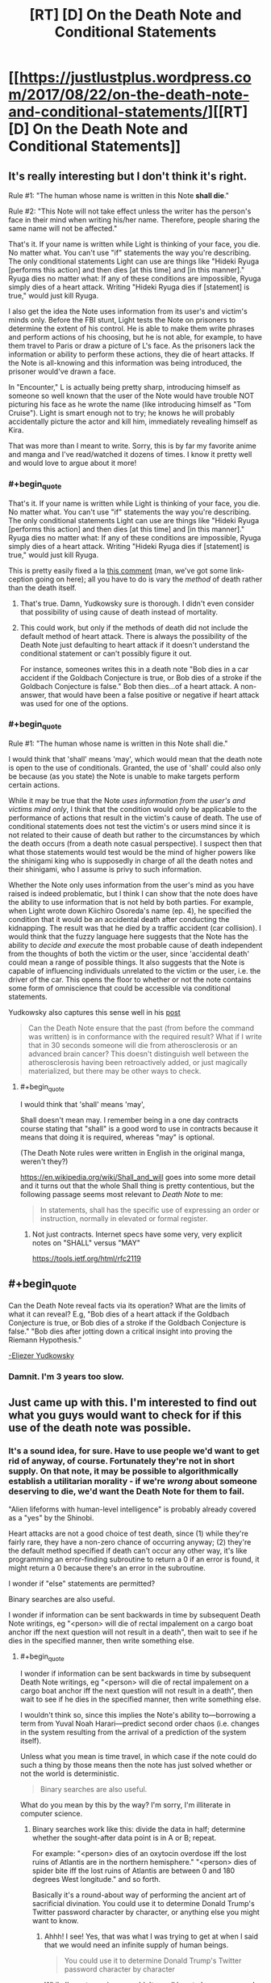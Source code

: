 #+TITLE: [RT] [D] On the Death Note and Conditional Statements

* [[https://justlustplus.wordpress.com/2017/08/22/on-the-death-note-and-conditional-statements/][[RT] [D] On the Death Note and Conditional Statements]]
:PROPERTIES:
:Author: Alden_
:Score: 24
:DateUnix: 1503366548.0
:END:

** It's really interesting but I don't think it's right.

Rule #1: "The human whose name is written in this Note *shall die*."

Rule #2: "This Note will not take effect unless the writer has the person's face in their mind when writing his/her name. Therefore, people sharing the same name will not be affected."

That's it. If your name is written while Light is thinking of your face, you die. No matter what. You can't use "if" statements the way you're describing. The only conditional statements Light can use are things like "Hideki Ryuga [performs this action] and then dies [at this time] and [in this manner]." Ryuga dies no matter what: If any of these conditions are impossible, Ryuga simply dies of a heart attack. Writing "Hideki Ryuga dies if [statement] is true," would just kill Ryuga.

I also get the idea the Note uses information from its user's and victim's minds only. Before the FBI stunt, Light tests the Note on prisoners to determine the extent of his control. He is able to make them write phrases and perform actions of his choosing, but he is not able, for example, to have them travel to Paris or draw a picture of L's face. As the prisoners lack the information or ability to perform these actions, they die of heart attacks. If the Note is all-knowing and this information was being introduced, the prisoner would've drawn a face.

In "Encounter," L is actually being pretty sharp, introducing himself as someone so well known that the user of the Note would have trouble NOT picturing his face as he wrote the name (like introducing himself as "Tom Cruise"). Light is smart enough not to try; he knows he will probably accidentally picture the actor and kill him, immediately revealing himself as Kira.

That was more than I meant to write. Sorry, this is by far my favorite anime and manga and I've read/watched it dozens of times. I know it pretty well and would love to argue about it more!
:PROPERTIES:
:Author: Hormel_Chavez
:Score: 28
:DateUnix: 1503369063.0
:END:

*** #+begin_quote
  That's it. If your name is written while Light is thinking of your face, you die. No matter what. You can't use "if" statements the way you're describing. The only conditional statements Light can use are things like "Hideki Ryuga [performs this action] and then dies [at this time] and [in this manner]." Ryuga dies no matter what: If any of these conditions are impossible, Ryuga simply dies of a heart attack. Writing "Hideki Ryuga dies if [statement] is true," would just kill Ryuga.
#+end_quote

This is pretty easily fixed a la [[https://www.reddit.com/r/rational/comments/6v7ubi/rt_d_on_the_death_note_and_conditional_statements/dly9b45/][this comment]] (man, we've got some link-ception going on here); all you have to do is vary the /method/ of death rather than the death itself.
:PROPERTIES:
:Author: 696e6372656469626c65
:Score: 12
:DateUnix: 1503369974.0
:END:

**** That's true. Damn, Yudkowsky sure is thorough. I didn't even consider that possibility of using cause of death instead of mortality.
:PROPERTIES:
:Author: Alden_
:Score: 8
:DateUnix: 1503371894.0
:END:


**** This could work, but only if the methods of death did not include the default method of heart attack. There is always the possibility of the Death Note just defaulting to heart attack if it doesn't understand the conditional statement or can't possibly figure it out.

For instance, someones writes this in a death note "Bob dies in a car accident if the Goldbach Conjecture is true, or Bob dies of a stroke if the Goldbach Conjecture is false." Bob then dies...of a heart attack. A non-answer, that would have been a false positive or negative if heart attack was used for one of the options.
:PROPERTIES:
:Author: ghost-pacman4
:Score: 6
:DateUnix: 1503412040.0
:END:


*** #+begin_quote
  Rule #1: "The human whose name is written in this Note shall die."
#+end_quote

I would think that 'shall' means 'may', which would mean that the death note is open to the use of conditionals. Granted, the use of 'shall' could also only be because (as you state) the Note is unable to make targets perform certain actions.

While it may be true that the Note /uses information from the user's and victims mind only/, I think that the condition would only be applicable to the performance of actions that result in the victim's cause of death. The use of conditional statements does not test the victim's or users mind since it is not related to their cause of death but rather to the circumstances by which the death occurs (from a death note casual perspective). I suspect then that what those statements would test would be the mind of higher powers like the shinigami king who is supposedly in charge of all the death notes and their shinigami, who I assume is privy to such information.

Whether the Note only uses information from the user's mind as you have raised is indeed problematic, but I think I can show that the note does have the ability to use information that is not held by both parties. For example, when Light wrote down Kiichiro Osoreda's name (ep. 4), he specified the condition that it would be an accidental death after conducting the kidnapping. The result was that he died by a traffic accident (car collision). I would think that the fuzzy language here suggests that the Note has the ability to /decide and execute/ the most probable cause of death independent from the thoughts of both the victim or the user, since 'accidental death' could mean a range of possible things. It also suggests that the Note is capable of influencing individuals unrelated to the victim or the user, i.e. the driver of the car. This opens the floor to whether or not the note contains some form of omniscience that could be accessible via conditional statements.

Yudkowsky also captures this sense well in his [[https://www.reddit.com/r/rational/comments/29qonq/q_what_would_you_ask_about_the_death_note/cioylzf/][post]]

#+begin_quote
  Can the Death Note ensure that the past (from before the command was written) is in conformance with the required result? What if I write that in 30 seconds someone will die from atherosclerosis or an advanced brain cancer? This doesn't distinguish well between the atherosclerosis having been retroactively added, or just magically materialized, but there may be other ways to check.
#+end_quote
:PROPERTIES:
:Author: Alden_
:Score: 1
:DateUnix: 1503371745.0
:END:

**** #+begin_quote
  I would think that 'shall' means 'may',
#+end_quote

Shall doesn't mean may. I remember being in a one day contracts course stating that "shall" is a good word to use in contracts because it means that doing it is required, whereas "may" is optional.

(The Death Note rules were written in English in the original manga, weren't they?)

[[https://en.wikipedia.org/wiki/Shall_and_will]] goes into some more detail and it turns out that the whole Shall thing is pretty contentious, but the following passage seems most relevant to /Death Note/ to me:

#+begin_quote
  In statements, shall has the specific use of expressing an order or instruction, normally in elevated or formal register.
#+end_quote
:PROPERTIES:
:Author: MagicWeasel
:Score: 10
:DateUnix: 1503385695.0
:END:

***** Not just contracts. Internet specs have some very, very explicit notes on "SHALL" versus "MAY"

[[https://tools.ietf.org/html/rfc2119]]
:PROPERTIES:
:Author: Kinoite
:Score: 2
:DateUnix: 1503429635.0
:END:


** #+begin_quote
  Can the Death Note reveal facts via its operation? What are the limits of what it can reveal? E.g, "Bob dies of a heart attack if the Goldbach Conjecture is true, or Bob dies of a stroke if the Goldbach Conjecture is false." "Bob dies after jotting down a critical insight into proving the Riemann Hypothesis."
#+end_quote

[[https://www.reddit.com/r/rational/comments/29qonq/q_what_would_you_ask_about_the_death_note/cioylzf/][-Eliezer Yudkowsky]]
:PROPERTIES:
:Author: 696e6372656469626c65
:Score: 15
:DateUnix: 1503367838.0
:END:

*** Damnit. I'm 3 years too slow.
:PROPERTIES:
:Author: Alden_
:Score: 4
:DateUnix: 1503372288.0
:END:


** Just came up with this. I'm interested to find out what you guys would want to check for if this use of the death note was possible.
:PROPERTIES:
:Author: Alden_
:Score: 6
:DateUnix: 1503366655.0
:END:

*** It's a sound idea, for sure. Have to use people we'd want to get rid of anyway, of course. Fortunately they're not in short supply. On that note, it may be possible to algorithmically establish a utilitarian morality - if we're /wrong/ about someone deserving to die, we'd want the Death Note for them to fail.

"Alien lifeforms with human-level intelligence" is probably already covered as a "yes" by the Shinobi.

Heart attacks are not a good choice of test death, since (1) while they're fairly rare, they have a non-zero chance of occurring anyway; (2) they're the default method specified if death can't occur any other way, it's like programming an error-finding subroutine to return a 0 if an error is found, it might return a 0 because there's an error in the subroutine.

I wonder if "else" statements are permitted?

Binary searches are also useful.

I wonder if information can be sent backwards in time by subsequent Death Note writings, eg "<person> will die of rectal impalement on a cargo boat anchor iff the next question will not result in a death", then wait to see if he dies in the specified manner, then write something else.
:PROPERTIES:
:Author: aeschenkarnos
:Score: 4
:DateUnix: 1503368728.0
:END:

**** #+begin_quote
  I wonder if information can be sent backwards in time by subsequent Death Note writings, eg "<person> will die of rectal impalement on a cargo boat anchor iff the next question will not result in a death", then wait to see if he dies in the specified manner, then write something else.
#+end_quote

I wouldn't think so, since this implies the Note's ability to---borrowing a term from Yuval Noah Harari---predict second order chaos (i.e. changes in the system resulting from the arrival of a prediction of the system itself).

Unless what you mean is time travel, in which case if the note could do such a thing by those means then the note has just solved whether or not the world is deterministic.

#+begin_quote
  Binary searches are also useful.
#+end_quote

What do you mean by this by the way? I'm sorry, I'm illiterate in computer science.
:PROPERTIES:
:Author: Alden_
:Score: 2
:DateUnix: 1503373369.0
:END:

***** Binary searches work like this: divide the data in half; determine whether the sought-after data point is in A or B; repeat.

For example: "<person> dies of an oxytocin overdose iff the lost ruins of Atlantis are in the northern hemisphere." "<person> dies of spider bite iff the lost ruins of Atlantis are between 0 and 180 degrees West longitude." and so forth.

Basically it's a round-about way of performing the ancient art of sacrificial divination. You could use it to determine Donald Trump's Twitter password character by character, or anything else you might want to know.
:PROPERTIES:
:Author: aeschenkarnos
:Score: 4
:DateUnix: 1503373747.0
:END:

****** Ahhh! I see! Yes, that was what I was trying to get at when I said that we would need an infinite supply of human beings.

#+begin_quote
  You could use it to determine Donald Trump's Twitter password character by character
#+end_quote

While I'm not american, wouldn't we all love to know... even only if it was to delete his account.
:PROPERTIES:
:Author: Alden_
:Score: 2
:DateUnix: 1503374085.0
:END:

******* #+begin_quote
  While I'm not american, wouldn't we all love to know... even only if it was to delete his account.
#+end_quote

Don't be ridiculous - you use it to post hilarious yet insane comments. What's Trump going to do, call it fake news again? He's lost all credibility in that regard.
:PROPERTIES:
:Author: PM_ME_OS_DESIGN
:Score: 3
:DateUnix: 1503416242.0
:END:


*** Omniscience via the usage of death notes, with 1 human death needed per bit? @_@ This will need a lot of deaths. I want the code for a friendly super intelligent AI that will solve all our problems, but that will probably need more than 7 billion bits...

Ok, step one would be to use a relatively smaller amount of Death Note kills to figure out how to crank up the birth rates of humans really high so we can kill them off for more data... so asking things like the formulas for optimal fertility drugs... which we then force-feed people to make them make more babies... which we then murder with the Death Note as soon as possible...

No wait, make that step two instead. Step one would be the figure out how to conquer the world and force humanity into slavery to stop them from trying to kill us to stop us from forcefully breeding them and killing them for data... and various mind-control/paralytic drugs to stop them from killing themselves...

Erm... I think my soul is turning black. Help.
:PROPERTIES:
:Author: ShiranaiWakaranai
:Score: 3
:DateUnix: 1503377592.0
:END:

**** Not one death per bit, one death per binary division of the search space. For comparison, the Earth's surface is ~510.1 trillion m². That's a bit more than 2^{49} which means that 49, maybe 50, people /at most/ would need to be sacrificed to establish a location accuracy of 1 m². (Assuming you use no logic or common sense /at all/ to narrow it down further, like "sea or land", "urban or rural", etc.)
:PROPERTIES:
:Author: aeschenkarnos
:Score: 1
:DateUnix: 1503396860.0
:END:

***** I suppose you could compress the code of a Friendly AI as much as possible (which makes the number of deaths needed as small as possible), but even then, going under 7 billion deaths seems unlikely.

This is also fairly dangerous, seeing as the difference between a friendly AI and an unfriendly one could be as small as a single incorrect bit. Considering an unfriendly one could potentially wipe out all life in the multiverse, you really want to be careful here and put as much redundancy in your questions as possible.
:PROPERTIES:
:Author: ShiranaiWakaranai
:Score: 2
:DateUnix: 1503397569.0
:END:


***** But each bit of a string of code (or bits as in bits of entropy) represents a doubling of the number of possibilities, so halving the search space with every death still means the number of bits maps one-to-one to the number of deaths required.

This would mean it would require a lot of deaths to produce complex output even if you could make the death note do so.

If the first two paragraphs of this comment were represented in ASCII (i.e. 7 bits per character) it would come out to 2,555 bits, meaning 2,555 people would have to die to encode that portion uncompressed.

As you can probably tell, this is not a particularly profound or worthy comment. Something that is profound and worthy is likely to either be much, much longer, or require us to ask a specific question (and obtaining that question is probably beyond the scope of a death note or just as complex as the answer would have been).
:PROPERTIES:
:Author: ZeroNihilist
:Score: 2
:DateUnix: 1503415684.0
:END:

****** If the message has internal coherency and makes some sense, as a written message normally would, it can be identified out of much less data than the whole message. For example, the first two or three letters would normally be enough to identify a well-known English quote.

"Fo sc an se ye ag, ou fa br fo on th co" and you don't even need the rest.

"Ma ha a li la, li la, li la" - informational compression can get quite efficient, that's just evoked a few whole paragraphs of text /and/ a musical melody in your minds.
:PROPERTIES:
:Author: aeschenkarnos
:Score: 1
:DateUnix: 1503431890.0
:END:


***** Why are we restricted by binary division? There are a lot of ways to die, and each one of those would allow for further division per death.

Ex: Person dies in manner A if statement 1 is true, manner B if statement 2 is true, manner C if statement 3 is true, etc.

We can also narrow it down further with variations. Manner A could be a car accident, but we could refine this further with Manner A1 being as a driver, A2 a motorcyclist, A3 a bicyclist, and A4 a pedestrian.

We want to maximize information gained per death, right?
:PROPERTIES:
:Author: ADHD_Broductions
:Score: 1
:DateUnix: 1504054264.0
:END:


** Unfortunately, the complete rules for the Death Note ([[http://deathnote.wikia.com/wiki/Rules_of_the_Death_Note][read here]]) more or less rule out variable causes of death based on impossible things. So using different types of death as an n-ary answer system only works for things that are sort of plausible. Finding out whether intelligent aliens exist is right out. However, something like "Bob dies in six minutes, suicide by gunshot, just after writing down a proof of the Goldbach Conjecture," would plausibly work if a) the Goldbach conjecture can be proven true and b) Bob is theoretically capable of doing so, i.e. he's a mathematician whose mental corpus is sufficient to assemble a proof, plus the proof can be written in the time allotted before he's slated to die.
:PROPERTIES:
:Author: ShannonAlther
:Score: 6
:DateUnix: 1503373831.0
:END:

*** It's not quite that simple. Victims can be made to do even more unlikely things than spell out L's name. For example, write out a whole letter to L from Kira. And, the death note does seem to have unlimited knowledge for determining whether something is possible.

For example, if the Goldbach conjecture is true, it is possible to die while the Goldbach conjecture is true. If it is not true, it is impossible to die while it is. Then, "dies by suicide while the Goldbach conjecture is true" will result in suicide if it is true, or default to a heart attack if it's false.
:PROPERTIES:
:Author: LupoCani
:Score: 4
:DateUnix: 1503385370.0
:END:


** Before that, there's one rule of the Death Note that really bothers me:

If the death of the target causes more people to die (because of the extra conditions of death you wrote), the target simply dies of a heart attack (without causing those extra deaths).

That makes no sense to me because of the butterfly effect. The slightest change anywhere is extremely likely to cause a tons of deaths, way down the line. And death is a pretty massive change, since you are literally truncating the timeline of some person. Every thing they would have done after the specified time, all erased. This is the plot of basically every time travel story, you go back and just kill Hitler, and suddenly Nazis own the white house, or Stalin takes over the world, etc etc. Unless the target person is utterly insignificant, like a hermit living in the middle of nowhere, you just can't kill them without causing a lot of additional deaths.

Unless of course... the Death Note has some kind of fate-like power that determines destiny, wiping out the butterfly effect. This might actually be true, after all, owners of death god eyes can see people's lifespans. If Death Notes don't have destiny power, Misa should be seeing the lifespans of people wildly fluctuating all the time, especially when she uses the Death Note. Since she makes no such observation, I assume the Death Note strictly keeps the lifespans of non-targeted humans exactly the same, even if circumstances around them change. They will live even if subjected to lethal conditions and die even if kept on life support and with artificial hearts pumping blood through their bodies.

This brings us to another way of abusing the Death Note, which actually doesn't even need the note, just the eyes: making people with long lifespans do the impossible. For example, you can send someone with a long lifespan on a one-way rocket to Mars with only small supplies of food and oxygen. Since they can't die before their lifespan is up, and the Death Note's destiny power ensures their lifespans don't change, they will inexplicably find food and oxygen on Mars. Maybe by meeting aliens. Maybe by unearthing an underground biome. Don't pack parachutes in the rocket, and make sure to surround the rocket with lots of fragile unprotected humans with long lifespans. That way the rocket can't explode without killing them all, which is impossible since the Death Note's destiny power says they still have lifespan left.
:PROPERTIES:
:Author: ShiranaiWakaranai
:Score: 5
:DateUnix: 1503374915.0
:END:

*** Or that path would lead to early deaths, so something goes wrong preventing your plan to send to Mars from ever succeeding. Your assumption is that you can force the person with a long lifespan into a scenario where the seemingly impossible would happen to keep them alive, but it's very possible things go wrong first to prevent that scenario arising under these rules.

It's also possible that since death notes can cut someone off early in a setup where they manipulate things to preserve lifespans they might have a different death note become responsible for killing you in order to prevent these scenarios.

Generally just don't assume your plans will work, and don't assume the incredibly powerful pseudo-sentient device can't get mad at you for trying to abuse it.
:PROPERTIES:
:Author: xavion
:Score: 5
:DateUnix: 1503387528.0
:END:

**** #+begin_quote
  Or that path would lead to early deaths, so something goes wrong preventing your plan to send to Mars from ever succeeding. Your assumption is that you can force the person with a long lifespan into a scenario where the seemingly impossible would happen to keep them alive, but it's very possible things go wrong first to prevent that scenario arising under these rules.
#+end_quote

Hmm, this actually sounds like an interesting experiment. You could engineer situations where the only possible way for a participant with a long lifespan to survive is for one of two highly improbable events to occur, and look at which event occurs. Presumably, the one that is more probable should happen.

In this manner, you could check the probability of various improbable outcomes, like finding life on Mars, by pitting them against other improbable outcomes, like a continuous series of non-lethal rocket failures.

#+begin_quote
  Generally just don't assume your plans will work, and don't assume the incredibly powerful pseudo-sentient device can't get mad at you for trying to abuse it.
#+end_quote

Sound advice, but if we take this into consideration, then this entire thread is moot since any suggested usage of the Death Note would be countered by saying the Death Note kills you for trying to use it that way.
:PROPERTIES:
:Author: ShiranaiWakaranai
:Score: 2
:DateUnix: 1503397290.0
:END:

***** Edit: This seems like it gets a little long, I blame having written it on my phone making judging the length of my half rant half musings hard.

Who says it has to make it that far? If it's manipulating fate at a global scale I was thinking you'd be dealing with more subtle problems. Financial difficulties, manufacturing problems, stubborn politicians failing to approve things, manned flights to mars would take a lot of steps. Hell, it might just end up swept out of control and actually meeting safety standards so nothing has to go wrong and you don't need anything crazy happening. Stop you from arranging the situation with an incredibly improbable method of survival in the first place, or someone else writes their name in a death note so they can die anyway.

It doesn't inherently counter things to need caution, but it does need delaying. Plus there's how the Death Note seems to have an awful lot of rules, and don't forget we know there is actually beings behind the whole thing with the shinigami, and if it's similar with something like Ryuk doing this for entertainment? Well then the death note being potentially dangerous is abused isn't really the problem, it's keeping Ryuk appeased. Shouldn't be too hard, but Ryuk is perfectly capable of writing your name in a death note if they decide they don't want you alive anymore.

It's a tricky problem, but it's the kind of thing that should be looked at, the conditions and circumstances surrounding it make it more interesting in my opinion. Knowing that you don't have the only death note, that there are a race of spiritual beings that created them and only they know all the rules to their usage. Your only knowledge of the rules comes from someone that is doing this for their own entertainment, and who will kill you if they think the situation deserves it. This means you've got to take a totally different approach from the simplistic omniscient wish granting device without any baggage, it makes for a better story too. A story of someone trying incrementally larger and more complex experiments to try and break open reality is going to be limited, you need the antagonizing force, and it's too easy to perform untraceable deaths. Anyone you know the name and face of? Social media and public obituaries break the challenge, the face is only an identifying system too so old images shouldn't matter. Get your hands on a yearbook and there's hundreds if not thousands of potential people with no link to you, of course killing of random people runs into ethical and moral issues but it does lead to trains of thought realizing just how easy it is to get info. Just choose your line for how far is too far and run with it, conflict based off the character murdering others for knowledge is going to harshly limit any story, even a real scenario that's going to be the primary conflict. Well that and trying to decipher the rules and loopholes in them.
:PROPERTIES:
:Author: xavion
:Score: 5
:DateUnix: 1503403223.0
:END:


*** I don't think that follows. Remember, if someone is supposed to do something implausible with the Death Note, like hitch a ride on an ICBM, they just die of a heart attack. I suspect the same would be true of trying to force impossible conditions: if there is no plausible way for a person to survive, they die of a heart attack.
:PROPERTIES:
:Score: 2
:DateUnix: 1503384246.0
:END:

**** To clarify, I wouldn't be using the Death Note to make them do the impossible. So the "heart attack if impossible" rule doesn't apply, they haven't been marked for death. I would be using normal, mundane methods, to make people do the impossible. In this scenario, there are two possible outcomes:

1) Their lifespan changes. This seems unlikely, because if lifespans could change based on mundane actions, then their very concept is meaningless since they would be fluctuating all the time from all the mundane choices that people make and all the butterfly effects from them.

2) They do the impossible without dying, since they still have lifespan remaining.
:PROPERTIES:
:Author: ShiranaiWakaranai
:Score: 2
:DateUnix: 1503395695.0
:END:

***** I know, but I'm suggesting 1) happens, under the assumption that normal lifespans work the same way Death Note-defined lifespans do. So that is to say, people would die at that time, unless conditions were such that it is implausible that they survive until their designated death date, in which case they die then.
:PROPERTIES:
:Score: 1
:DateUnix: 1503397108.0
:END:

****** I consider (1) to be unlikely, because it renders the very concept of lifespans meaningless if they are so easily changed. They would either fluctuate wildly or not display the actual time of death for a person.

Plus, there is evidence that suggests people's lifespans don't change when they get put into lethal situations. Instead, those lethal situations are taken into account far in advance. Case in point: Misa's original lifespan. There was a Death god stalking her for ages in advance, noting her lifespan and wondering why she would die so young. Turns out, Misa was suddenly put in a lethal situation right before the end of her original lifespan. This lethal situation was not premeditated: the human stalker didn't intend to kill Misa until Misa rejected him. Yet the lifespan counter didn't change at the moment the human stalker decided to kill Misa, it stayed exactly the same.

Now, it is conceivable, that there were underlying factors that would have influenced the human stalker to kill Misa anyway, so her lifespan counter may have changed when those underlying causes arose, rather than when the immediate cause appeared. But, by that logic, the lifespan counter should change at the moment I decide to begin hunting for people with long lifespans anyway: that would be the primary underlying factor as I would be planning to put them in lethal situations.
:PROPERTIES:
:Author: ShiranaiWakaranai
:Score: 2
:DateUnix: 1503398449.0
:END:

******* #+begin_quote
  I consider (1) to be unlikely, because it renders the very concept of lifespans meaningless if they are so easily changed. They would either fluctuate wildly or not display the actual time of death for a person.
#+end_quote

Alternatively, lifespans remain unaltered by the actions of any /ordinary/ human... but it is in fact possible for a human with the /Shinigami Eyes/ (i.e. the eyes that let people see other people's lifespans in the DN universe) to alter lifespans using their actions, the same way it's possible for someone using the Death Note to inadvertently alter the lifespans of other people. (In story terms, people with Death Notes and/or Shinigami Eyes are no longer NPCs, and can change the plot.)

This actually does make sense from a meta-perspective: unless we're postulating some kind of Time-Turner-esque consistency-enforcing ability for the Shinigami Eyes, there ought to be no way they can predict the outcomes of their /own actions/, or else you could use them as [[http://lesswrong.com/lw/ld/the_hidden_complexity_of_wishes/][outcome pumps]]. (In fact, I'm pretty sure that's what your original comment was trying to do!) It's doubtful that /Death Gods/ have /time/-related powers, so I'm pretty sure this is most likely the case.
:PROPERTIES:
:Author: 696e6372656469626c65
:Score: 2
:DateUnix: 1503422215.0
:END:


******* Based on what we know about how Death Note deaths work, the time of death is very "sticky", but not infinitely so. So for example, while it would have been physically possible for the convict to get to Paris in that timeframe (the military decides to put him in a Mach 20 fighter jet, for example), the circumstances are so unlikely that the override the designated time of death.

So I would say the same thing is applicable to natural deaths. If you shoot someone whose designated time of death is 20 years later in the head, they'll probably survive, because people sometimes survive headshots, but if you detonate a nuclear weapon in the same room as them, they won't, because there is no plausible way that a human could survive the situation.

On the other hand, no one can ever survive past their designated time of death. If you prevent the circumstances which would have naturally killed them, they just die of a heart attack.
:PROPERTIES:
:Score: 1
:DateUnix: 1503399108.0
:END:

******** #+begin_quote
  On the other hand, no one can ever survive past their designated time of death. If you prevent the circumstances which would have naturally killed them, they just die of a heart attack.
#+end_quote

Misa.
:PROPERTIES:
:Author: PM_ME_OS_DESIGN
:Score: 2
:DateUnix: 1503416541.0
:END:

********* Misa was a special case; a death god saved her and in doing so died, giving the rest of his life span to her.
:PROPERTIES:
:Author: MagicWeasel
:Score: 2
:DateUnix: 1503451119.0
:END:


*** #+begin_quote
  making people with long lifespans do the impossible
#+end_quote

Unfortunately the series states that the lifespan numbers are incomprehensible to humans, so unfortunately you cannot determine who has a long lifespan or not (they are all effectively random)
:PROPERTIES:
:Author: MagicWeasel
:Score: 2
:DateUnix: 1503385493.0
:END:

**** Hmm, but surely there's some way to decipher them? In the anime, the lifespan of a human is just a short sequence of numerical digits floating above their head. While yes, that isn't in a nice year/month/day format, it shouldn't be too difficult to experiment and crack the code when there seems to only be about 100 million different permutations (8 digits seems to be the most anyone has above their head).

Seeing as you can literally set a person's lifespan to a specific number (within the 23 day limit) using your death note, it shouldn't take too many experiments before patterns emerge that let you approximate the amount of lifespan people have left, for some small group whose lifespan numbers luckily match the codes you have deciphered.
:PROPERTIES:
:Author: ShiranaiWakaranai
:Score: 3
:DateUnix: 1503396077.0
:END:

***** I suppose it depends how complex the code is; perhaps it incorporates the subject's blood type and astrological sign into the calculations somehow. But it would definitely be worth some experimentation. (If you're willing to part with half of your life span!!!)
:PROPERTIES:
:Author: MagicWeasel
:Score: 2
:DateUnix: 1503396583.0
:END:

****** #+begin_quote
  (If you're willing to part with half of your life span!!!)
#+end_quote

Eh, Light had the right idea here: get minions to take the eye deal for you. It wouldn't even be hard, plenty of people around would gladly trade half their lifespans for all kinds of goals. Go around orphanages, talking to kids and seeing if any of them are obsessed with vengeance against their parents' murderers. Offer them a chance to use your Death Note to kill those murderers, and they will likely be your loyal minions for life.
:PROPERTIES:
:Author: ShiranaiWakaranai
:Score: 3
:DateUnix: 1503399066.0
:END:

******* Note that this could only work if you have multiple Death Notes. Per the rules, only the actual owner of the DN can trade for more lifespan. And of course, you can't just give up ownership temporarily, because you'll lose all DN-related memories the instant you do.

Even if you /do/ have multiple Death Notes, giving one to some vengeful orphan basically means trusting that said orphan will mindlessly obey you, will never betray you (especially since, unlike you, they've got the eyes), and will never get caught and reveal your secrets. I don't know about you, but I've never met anyone I'd trust in all those respects, and I especially wouldn't trust some random bloodthirsty orphan to that extent.
:PROPERTIES:
:Author: tonytwostep
:Score: 1
:DateUnix: 1503421951.0
:END:

******** #+begin_quote
  And of course, you can't just give up ownership temporarily, because you'll lose all DN-related memories the instant you do.
#+end_quote

Just get them to pass it back to you immediately?

#+begin_quote
  giving one to some vengeful orphan basically means trusting that said orphan will mindlessly obey you, will never betray you (especially since, unlike you, they've got the eyes), and will never get caught and reveal your secrets
#+end_quote

Which is why you take the Death Note back immediately. Don't risk letting them write your name in a Death Note. One way to do this is to set up a secure room with bombs everywhere, set up to soon explode if you don't stop them with some method/password only you know (you keep memories not related to the Death Note). Transfer the Death Note to your minion inside this room, with strict orders for him to return it, otherwise your bombs explode and kill you both.

Or better yet, don't even meet your minion face to face. You lose memories when you give up a Death Note, but your circumstances don't change. So you can easily write a bunch of instructions/knowledge/memories for yourself then give up your memories and follow those instructions. (Assuming your non-Death Note possessed self is willing to follow those instructions.)

Your instructions would be to tell your minion to enter the room full of explosives and cameras. Pick up the Death Note you left on the ground in the middle of the room. Get the Eye deal. Put the Note back on the ground without writing anything in it. Go to another distant and explosive-filled room and wait. If they try anything funny, explode the bombs. Wait, actually that might destroy the Death Note. Better plan: Poison gas instead of bombs.

Now that they are safely far away in another room, you can enter the first room and retrieve your Death Note. Now you have a minion who, even if disloyal, knows nothing about your name or face, and so can never write your name in a Death Note. If you limit your interactions with your minions, they won't even have any useful information about you to betray you with. At best, they might try to report the wrong lifespan, but this can be resolved by having multiple independent minions, all checking the lifespan of the target and reporting it to you without talking to the other minions.
:PROPERTIES:
:Author: ShiranaiWakaranai
:Score: 2
:DateUnix: 1503426261.0
:END:

********* I think there are too many points of failure with this plan...

First, you're assuming you can find a vengeful orphan who's willing to trust a nameless, faceless stranger so far as to willingly walk into a room of poison gas, give up half their lifespan, and then leave, all the while knowing that if they betray you you'll kill them. They could also go to the police and put them on your trail (even without a name/face, I can't imagine that creating a room of cameras and gas wouldn't leave any sort of trail, and you'd need to keep in frequent contact with the kid to use their eye powers), so you'd presumably need to commit hefty resources to monitoring this minion-child for the rest of their life.

I'm not sure any orphans fitting those requirements even exist in the real world, but assuming they did, somehow tracking down an orphan with such a specific disposition, without leaving any trail, seems nigh impossible.

#+begin_quote
  Assuming your non-Death Note possessed self is willing to follow those instructions.
#+end_quote

To me, that's also a huge assumption. You wake up unsure of where you are, with a list of instructions that included:

- Look at these camera feeds. If a small child appears and does anything besides pick up this random notebook, say something, put it down, and leave...kill them, and retrieve the notebook.

- Once the child is gone (either by voluntarily leaving, or by murder), enter this mysterious kill-chamber yourself, and claim the notebook.

You know nothing about a notebook that can kill people. Even if you leave signals that the instructions are from you (including passwords, facts, etc that only you could know), would you still really trust it enough to murder a child you don't know? Or, if you didn't know that pressing this big red button would gas a child (say, you leave that out of the instructions), once you did it and unknowingly /killed a child/, would you really /continue to follow those instructions/?

All this to say, if you only have one Death Note and you need the eyes, I think it's way less risky to part with half your lifespan, than to attempt such a convoluted method of minion-accrual.
:PROPERTIES:
:Author: tonytwostep
:Score: 2
:DateUnix: 1503436565.0
:END:

********** Well, that's simple enough, we can address all those points of failure.

#+begin_quote
  First, you're assuming you can find a vengeful orphan who's willing to trust a nameless, faceless stranger so far as to willingly walk into a room of poison gas, give up half their lifespan, and then leave, all the while knowing that if they betray you you'll kill them.
#+end_quote

Trust is easily bought. Find an orphan with vengeance against multiple parent-murderers. Tell him that you will kill one of them as a freebie, and let him specify the details of death so you can prove that you killed the murderer. Tell him that if he wants the rest of them dead, he now has to give up his lifespan and obey your orders.

You can pass yourself off as a great wizard with multiple supernatural artifacts. Get the orphan to sign a (fake) blood contract of loyalty before even letting him get the Death Note.

#+begin_quote
  so you'd presumably need to commit hefty resources to monitoring this minion-child for the rest of their life.
#+end_quote

Well yes, but getting resources is really really easy with a Death Note. Invest in companies, kill off rival companies. Write "X dies in a completely unsuspicious manner".

#+begin_quote
  I'm not sure any orphans fitting those requirements even exist in the real world, but assuming they did, somehow tracking down an orphan with such a specific disposition, without leaving any trail, seems nigh impossible.
#+end_quote

I don't think it's that hard, vengeance is kind of a big human motivator... but assuming it is, you could always make those orphans. Kill their parents yourself (with the Death Note of course), setting up a bunch of other people. Write "X dies in circumstances that make it seem like Y killed X, but not actually provide enough evidence for Y to be convicted."

#+begin_quote

  #+begin_quote
    Assuming your non-Death Note possessed self is willing to follow those instructions.
  #+end_quote

  To me, that's also a huge assumption.
#+end_quote

Do you have a recognition code? Like "Recognition code 927, I am a potato"? It's kinda handy so if you ever return from the future or have your memories wiped, you can give yourself messages that you know are from yourself.

Barring that, you could always take your own self hostage. You "wake up" in a room full of explosives. Or wearing a bunch of explosives. Instructions tell you to obey or the explosives go boom. If you aren't selfish enough to care about your own life, take more hostages, show them on camera. Tell yourself to obey or hostages die. It doesn't even have to be real. Fake camera footage is probably safer.
:PROPERTIES:
:Author: ShiranaiWakaranai
:Score: 1
:DateUnix: 1503441266.0
:END:

*********** #+begin_quote
  I don't think it's that hard, vengeance is kind of a big human motivator...
#+end_quote

I mean...there's no orphan backstory search engine, AFAIK. How would you actually go about this search? In-person interviews? Interview via proxies (in which case, you've now got even more loose ends)?

#+begin_quote
  ... but assuming it is, you could always make those orphans.
#+end_quote

Well, that's true. You've probably lost any claims of the moral high ground at this point, but if that's not a worry, then this may work (although there's always at least some chance the orphan-minion finds out, in which case he's now /highly motivated/ to find a way to take you down).

#+begin_quote
  Do you have a recognition code? Like "Recognition code 927, I am a potato"?
#+end_quote

Yea, in my comment I recognized that you could utilize some signal or recognition code (including one from HPMOR, if that's your preference). But personally, I don't think I could ever be 100% sure my code wasn't cracked or extracted from me, especially if I was missing large chunks of memories. I certainly could never be sure enough to willingly commit child murder.

All in all, I agree with you in that you could probably find a method around any specific obstacle using the DN, especially if you're willing to murder non-criminals (including innocent parents and potentially innocent orphans) to achieve your goals. However, each new convoluted method of covering your tracks [[https://www.gwern.net/Death%20Note%20Anonymity][potentially costs a high amount of anonymity]], which to me is the most important factor in using the DN, far above acquiring a hopefully-obedient minion with death god eyes. But your priorities may differ.
:PROPERTIES:
:Author: tonytwostep
:Score: 2
:DateUnix: 1503443267.0
:END:


****** More on this: If the value embedded in the code above their heads turns out to be a derived quantity, consisting other variables other than lifespan then decoding it would be impossible. Conversely, it could very well be the case that the value embedded is a fundamental quantity from which lifespan can be derived given other knowns, in which case breaking the code is also neigh impossible.
:PROPERTIES:
:Author: Alden_
:Score: 1
:DateUnix: 1503425894.0
:END:


*** This is actually in HTU. Death note use can and does affect the life span of others. It just has to be indirect enough. When this happens, the original life span of the person is still shown to Shinigami eyes.
:PROPERTIES:
:Author: LupoCani
:Score: 1
:DateUnix: 1503384826.0
:END:

**** #+begin_quote
  When this happens, the original life span of the person is still shown to Shinigami eyes.
#+end_quote

What? Then why does this lifespan feature even exist? The Shinigami eyes would just be showing utter rubbish in the lifespan section, since people's lifespans could be arbitrarily far from their "original" lifespan after all the butterfly effects of the people killed by death notes.
:PROPERTIES:
:Author: ShiranaiWakaranai
:Score: 3
:DateUnix: 1503396298.0
:END:


*** #+begin_quote
  If the death of the target causes more people to die (because of the extra conditions of death you wrote), the target simply dies of a heart attack (without causing those extra deaths).
#+end_quote

Do you mean the /specific cause/ of death (like, stroke vs heart attack), or just the death itself?
:PROPERTIES:
:Author: PM_ME_OS_DESIGN
:Score: 1
:DateUnix: 1503416428.0
:END:

**** If I recall correctly, this rule is about the extra details of death that you write for your target. For example, if you write "X dies after getting a machine gun and shooting tons of people to death", X just dies of a heart attack because your written conditions cause other people to die as well. It's not very clear however, on what it means by "causes more people to die". Do underlying causes count? Can you write "X dies after getting a machine gun and shooting tons of people, who miraculously all survive but are now paralyzed from the neck down"? All more experiments Light really should have done.
:PROPERTIES:
:Author: ShiranaiWakaranai
:Score: 1
:DateUnix: 1503425019.0
:END:


*** There's an alternate solution, in which the experimenter dies before the rocket is built.
:PROPERTIES:
:Author: gamedori3
:Score: 1
:DateUnix: 1503419317.0
:END:


** A little late to the party, but I think I know another way to use the Death Note that no one mentioned^{1}: steering the course of history through causes of death. [[/u/ShiranaiWakaranai][u/ShiranaiWakaranai]] mentioned something similar, but focused on contradictory rules rather than practical applications.

As everyone starting from Yudkowsky noticed, the ability to choose how someone dies is theoretically unlimitedly overpowered. It's limited by "physical impossibility" here, but what is "impossible" becomes less and less impossible as time passes.

"Ryuga dies in two minutes of blunt force trauma caused by a hard drive containing the full code of a FAI falling on his head" leads to Ryuga dying of heart attack, because HDDs don't usually appear ex nihilo. Similarly, you can't have a Japanese prisoner dying in an hour in Paris. What you /can/ do, I think, is have him die in Paris in a week. An ability to manipulate history to at least this extent opens many possibilities.

If there's a plausible way for the history to go in such a way that what you want happens, then Death Note would allow you to force history into this.

As easiest example, you could try writing, "John Doe dies in year 2430 of heart attack". If John Doe doesn't die in the next seven minutes, then you a) determined that there's a likely-enough way for him to survive until 2430s, and b) ensured that he will live until 2430s. You could add on conditionals, which become less and less unlikely depending on how far into the future you place his death. "... seconds before his mind is uploaded to a computer", "... on a business flight to Jupiter", "... in the capital of the eudemonic transhuman utopia", "... as FAI is taking control of humanity". If any of this is still "too implausible", you just add years. Year 2700? 3232? 5000? 10^{6}? Whatever works.

The most useful way to manipulate this aspect of Death Note in short-to-middle-term is, I think, manipulating future statistics and news. "Y dies in year 2031, of heart attack after looking at truthful mortality and crime rate statistics which said [include desirable numbers]". "Z dies after reading news about political party S issuing statement A".

And so on. As long as you write neither impossible nor implausible scenarios, you can do anything. It's still ludicrously powerful.

--------------

^{1. Man, the Death Note is sure exploitable.}
:PROPERTIES:
:Author: Noumero
:Score: 4
:DateUnix: 1503408553.0
:END:

*** #+begin_quote
  As easiest example, you could try writing, "John Doe dies in year 2430 of heart attack". If John Doe doesn't die in the next seven minutes, then you a) determined that there's a likely-enough way for him to survive until 2430s, and b) ensured that he will live until 2430s. You could add on conditionals, which become less and less unlikely depending on how far into the future you place his death. "... seconds before his mind is uploaded to a computer", "... on a business flight to Jupiter", "... in the capital of the eudemonic transhuman utopia", "... as FAI is taking control of humanity". If any of this is still "too implausible", you just add years. Year 2700? 3232? 5000? 106? Whatever works.
#+end_quote

Death note can't have a death that's delayed by more than 23 days:

#+begin_quote
  How to Use: XXVII

  If you write, die of disease for the cause of death, but only write a specific time of death without the actual name of disease, the human will die from an adequate disease. But the Death Note can only operate within 23 days (in the human calendar). This is called the 23 day rule.
#+end_quote
:PROPERTIES:
:Author: PM_ME_OS_DESIGN
:Score: 4
:DateUnix: 1503417541.0
:END:

**** I'd say "phooey", but the next rule contradicts that:

#+begin_quote
  /If you write die of disease like before with a specific disease's name, but without a specific time, if it takes more than 24 days for the human to die the 23 day rule will not take effect and the human will die at an adequate time depending on the disease./ --- [[http://deathnote.wikia.com/wiki/Rules_of_the_Death_Note#How_to_Use:_XXVIII][How to Use: XXVIII]]
#+end_quote

I'm not sure how to reconcile those... Oh, wait, I already had this discussion! [[/u/696e6372656469626c65][u/696e6372656469626c65]] previously [[https://www.reddit.com/r/rational/comments/619fo1/d_friday_offtopic_thread/dfdd1lf/][speculated]] that these rules mean the /cause/ of the death must occur within 23 days, i.e. the Death Note can influence reality according to any given entry only within 23 days of this entry's writing.

I model it this way: each entry creates a death spirit capable of manipulating probability with 23-days long lifespan, and with utility function that implores it to carry out the entry.

If we generalize it like this, it should still be possible to implement part of my idea: after all, the drop in crime statistics could be caused by influencing future criminals right now, for them to not commit crimes years later, rather than directly influencing them before crimes are committed. And the roots of a FAI development could be put down within this month, by causing a few researches to come up with a few insights. The tricky part is tying each death to each cause, but it's possible.

But fine, let's assume it's impossible and the exception is only for diseases. I'm thinking we could lock a few people in sterile quarantined facilities, infect them with particular diseases, keep them alive, and stop medical treatment in the future iff certain conditions are met. We then write in the Death Note that these people die of disease, and watch conditions being met.

Would need rather strict precommitments and security systems, so that accidental death is less likely than the fulfilment of our wishes, but it's doable, I think.

*Edit:* Hm, Rule LVII says that the date of death cannot be set after the victim's original lifespan. Okay, so history-manipulation could only be done within this century. It's sad, but it's not a deal-breaker. Also, Rule LVIII confirms that it's possible to lengthen lifespans of people other than the victim.
:PROPERTIES:
:Author: Noumero
:Score: 2
:DateUnix: 1503419817.0
:END:


*** In other words, the Death Note may also allow you to reverse entropy XD.

Currently, we are stuck in a universe where everything is going from "what is possible" to "what is probable": like sandcastles turning into a disorganized mess of sand. But the Death Note says that if the conditions of death are "possible", it will happen that way.

The question then is, what's the most efficient way of killing people to reverse entropy? I don't think there's an actual limit, since you can write the conditions of death before the name itself, and you can write as many conditions as you want. So just write "X dies after the occurrence of the following improbable but possible events a, b, c, ...".
:PROPERTIES:
:Author: ShiranaiWakaranai
:Score: 3
:DateUnix: 1503424658.0
:END:


*** #+begin_quote

  1. Man, the Death Note is sure exploitable.
#+end_quote

Given the number of rules and restrictions there are, I'd assume the authors of /Death Note/ much agree with you there!

--------------

EDIT: What I mean is that of all the "munchkin this artifact" threads I've seen, the Death Note is the only one for which discussion consistently follows this pattern:

#+begin_quote
  A: Let's try clever idea X!

  B: Doesn't work; rule LXXVIII states that [something-integral-to-X] is disallowed.
#+end_quote

If that's not a compliment to the authors' anti-munchkinry instincts, I don't know what is.
:PROPERTIES:
:Author: 696e6372656469626c65
:Score: 2
:DateUnix: 1503422668.0
:END:

**** Indeed. I do think these rules are too focused on the intricacies of how, in what order, how fast, and to what length the names and circumstances of deaths should be written, though. Also, what shinigami's sexual relations have to do with anything (XXXVI)?
:PROPERTIES:
:Author: Noumero
:Score: 1
:DateUnix: 1503423175.0
:END:


** I think this violates, like most of the ideas for extracting information using the DN, VI rule #5/6:

#+begin_quote

  - The conditions for death will not be realized unless it is physically possible for that human or it is reasonably assumed to be carried out by that human.
  - The specific scope of the condition for death is not known to the gods of death, either. So, you must examine and find out.
#+end_quote

It is not reasonable to imagine a dying human reliably solving NP-hard problems at random or otherwise serving as an oracle, so the Note would be well within its rights to simply kill the victim with a normal heart attack or make them take random actions once the conditionals or instructions get difficult enough, and if you are foolish enough to use any of the 'answers' without checking, well, neither gods of death nor death notes "has no obligation to completely explain how to use the note or rules which will apply to the human who owns it".
:PROPERTIES:
:Author: gwern
:Score: 2
:DateUnix: 1503443760.0
:END:

*** Okay, real idea for munchkining the Death Note that might actually work (albeit a significantly less ambitious one than most of the attempts elsewhere in this comment section):

The Death Note rules, page VII states that:

#+begin_quote
  The instrument to write with can be anything, e.g. cosmetics, blood, etc. as long as it can write directly onto the note and remains as legible letters.
#+end_quote

Given the legibility requirement, one possible use might be to write someone's name down in the Death Note using invisible ink while visualizing their face. This would allow you to pull some deadman's switch-style tricks where you or someone else could then apply an agent to make the ink visible at a later date, thereby triggering the person's death.
:PROPERTIES:
:Author: 696e6372656469626c65
:Score: 2
:DateUnix: 1503445072.0
:END:

**** That's a good one. It's also in the spirit of the series: if some paper ripped from a DN and squirreled away can later be used, why not time-delay writing? You could imagine multiple variants, like ripping a sheet in half and writing the first name/surname down the middle, it becoming only 'legible' to the reader as the name of a specific person when taped together.
:PROPERTIES:
:Author: gwern
:Score: 1
:DateUnix: 1503451331.0
:END:


** Quick fix: the link in the opening paragraph to Just Write's video analysis has a time stamp in it, so it goes straight to near the end.

[[https://www.youtube.com/watch?v=WvOIQbHx2Xc&t=486s]] -> [[https://www.youtube.com/watch?v=WvOIQbHx2Xc]]
:PROPERTIES:
:Author: tokol
:Score: 2
:DateUnix: 1503965961.0
:END:

*** Oh shucks! Thanks!
:PROPERTIES:
:Author: Alden_
:Score: 2
:DateUnix: 1503967009.0
:END:


** You could get a lot more information from just the behavioral influence, if the behavioral influence enables people to act on information that is known to neither you nor them.

So you could write something like "X writes the correct answer to whether p=np, follwed by a correct proof, then dies."
:PROPERTIES:
:Author: Galap
:Score: 1
:DateUnix: 1503886229.0
:END:
